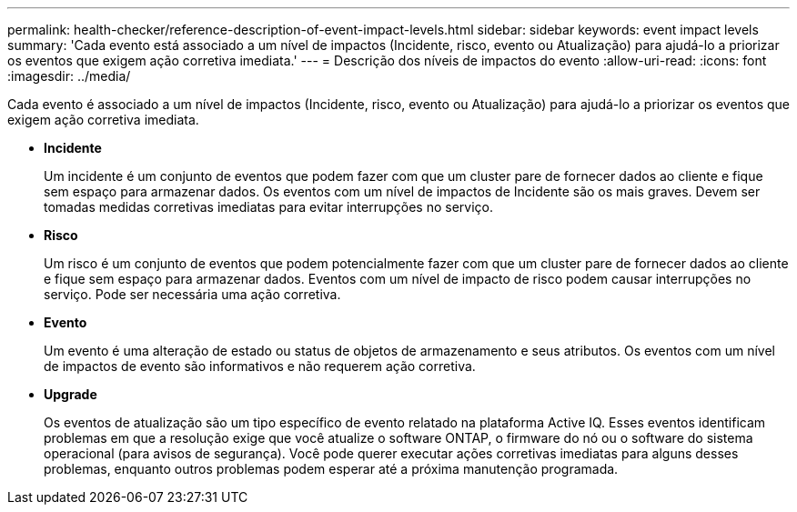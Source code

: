 ---
permalink: health-checker/reference-description-of-event-impact-levels.html 
sidebar: sidebar 
keywords: event impact levels 
summary: 'Cada evento está associado a um nível de impactos (Incidente, risco, evento ou Atualização) para ajudá-lo a priorizar os eventos que exigem ação corretiva imediata.' 
---
= Descrição dos níveis de impactos do evento
:allow-uri-read: 
:icons: font
:imagesdir: ../media/


[role="lead"]
Cada evento é associado a um nível de impactos (Incidente, risco, evento ou Atualização) para ajudá-lo a priorizar os eventos que exigem ação corretiva imediata.

* *Incidente*
+
Um incidente é um conjunto de eventos que podem fazer com que um cluster pare de fornecer dados ao cliente e fique sem espaço para armazenar dados. Os eventos com um nível de impactos de Incidente são os mais graves. Devem ser tomadas medidas corretivas imediatas para evitar interrupções no serviço.

* *Risco*
+
Um risco é um conjunto de eventos que podem potencialmente fazer com que um cluster pare de fornecer dados ao cliente e fique sem espaço para armazenar dados. Eventos com um nível de impacto de risco podem causar interrupções no serviço. Pode ser necessária uma ação corretiva.

* *Evento*
+
Um evento é uma alteração de estado ou status de objetos de armazenamento e seus atributos. Os eventos com um nível de impactos de evento são informativos e não requerem ação corretiva.

* *Upgrade*
+
Os eventos de atualização são um tipo específico de evento relatado na plataforma Active IQ. Esses eventos identificam problemas em que a resolução exige que você atualize o software ONTAP, o firmware do nó ou o software do sistema operacional (para avisos de segurança). Você pode querer executar ações corretivas imediatas para alguns desses problemas, enquanto outros problemas podem esperar até a próxima manutenção programada.


